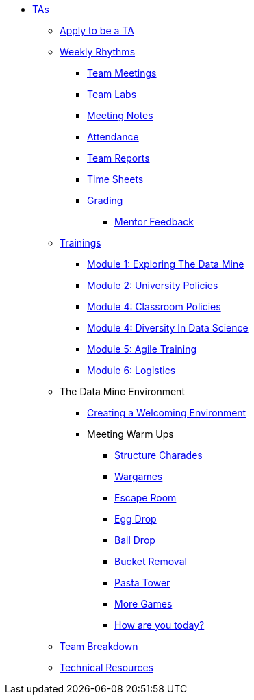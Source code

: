* xref:introduction.adoc[TAs]

** xref:apply.adoc[Apply to be a TA]

** xref:introduction_rhythms.adoc[Weekly Rhythms]
*** xref:rythms_team_meetings.adoc[Team Meetings]
*** xref:rythms_team_labs.adoc[Team Labs]
*** xref:rythms_meeting_notes.adoc[Meeting Notes]
*** xref:rythms_attendance.adoc[Attendance]
*** xref:rythms_team_report.adoc[Team Reports]
*** xref:rythms_timesheet.adoc[Time Sheets]
*** xref:rythms_grading.adoc[Grading]
**** xref:rythms_mentor_feedback.adoc[Mentor Feedback]

** xref:introduction_trainings.adoc[Trainings]
*** xref:ta_training_module1.adoc[Module 1: Exploring The Data Mine]
*** xref:ta_training_module2.adoc[Module 2: University Policies]
*** xref:ta_training_module3.adoc[Module 4: Classroom Policies]
*** xref:ta_training_module4.adoc[Module 4: Diversity In Data Science]
*** xref:ta_training_module5.adoc[Module 5: Agile Training]
*** xref:ta_training_module6.adoc[Module 6: Logistics]

** The Data Mine Environment
*** xref:ta_welcoming_env.adoc[Creating a Welcoming Environment]
*** Meeting Warm Ups
**** xref:warm-up-structure-charades.adoc[Structure Charades]
**** xref:warm-up-wargames.adoc[Wargames]
**** xref:warm-up-escape-room.adoc[Escape Room]
**** xref:warm-up-egg-drop.adoc[Egg Drop]
**** xref:warm-up-ball-drop.adoc[Ball Drop]
**** xref:warm-up-bucket-removal.adoc[Bucket Removal]
**** xref:warm-up-pasta-tower.adoc[Pasta Tower]
**** xref:warm-up-more-games.adoc[More Games]
**** xref:warm-up-feeling-today.adoc[How are you today?]

** xref:ta_team_breakdown.adoc[Team Breakdown]
** xref:ta_technical_resources.adoc[Technical Resources]